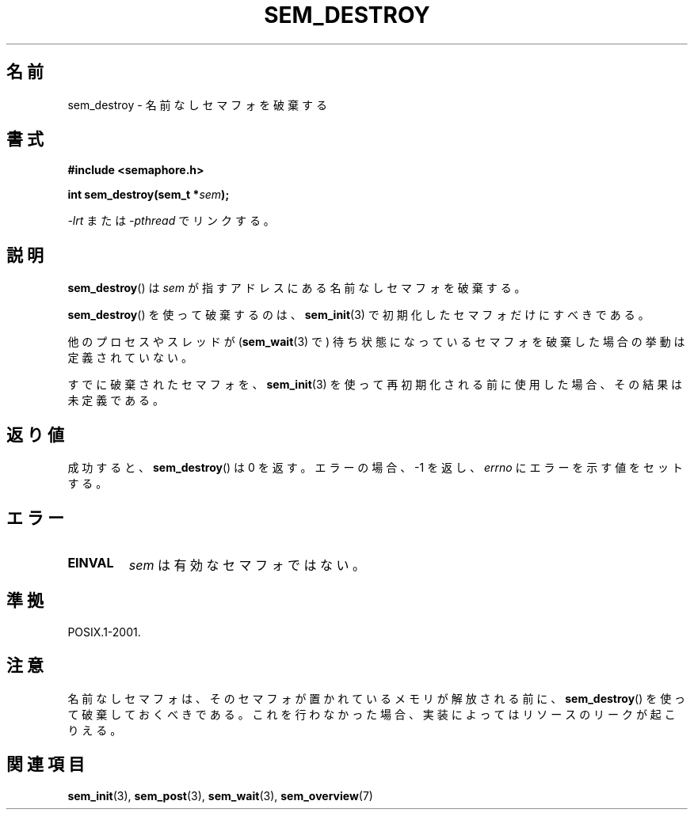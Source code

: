 '\" t
.\" Hey Emacs! This file is -*- nroff -*- source.
.\"
.\" Copyright (C) 2006 Michael Kerrisk <mtk.manpages@gmail.com>
.\"
.\" Permission is granted to make and distribute verbatim copies of this
.\" manual provided the copyright notice and this permission notice are
.\" preserved on all copies.
.\"
.\" Permission is granted to copy and distribute modified versions of this
.\" manual under the conditions for verbatim copying, provided that the
.\" entire resulting derived work is distributed under the terms of a
.\" permission notice identical to this one.
.\"
.\" Since the Linux kernel and libraries are constantly changing, this
.\" manual page may be incorrect or out-of-date.  The author(s) assume no
.\" responsibility for errors or omissions, or for damages resulting from
.\" the use of the information contained herein.  The author(s) may not
.\" have taken the same level of care in the production of this manual,
.\" which is licensed free of charge, as they might when working
.\" professionally.
.\"
.\" Formatted or processed versions of this manual, if unaccompanied by
.\" the source, must acknowledge the copyright and authors of this work.
.\"
.\" Japanese Version Copyright (c) 2006 Akihiro MOTOKI all rights reserved.
.\" Translated 2006-04-18, Akihiro MOTOKI <amotoki@dd.iij4u.or.jp>
.\"
.TH SEM_DESTROY 3 2006-03-25 "Linux" "Linux Programmer's Manual"
.SH 名前
sem_destroy \- 名前なしセマフォを破棄する
.SH 書式
.nf
.B #include <semaphore.h>
.sp
.BI "int sem_destroy(sem_t *" sem );
.fi
.sp
\fI\-lrt\fP または \fI\-pthread\fP でリンクする。
.SH 説明
.BR sem_destroy ()
は
.I sem
が指すアドレスにある名前なしセマフォを破棄する。

.BR sem_destroy ()
を使って破棄するのは、
.BR sem_init (3)
で初期化したセマフォだけにすべきである。

他のプロセスやスレッドが
.RB ( sem_wait (3)
で) 待ち状態になっているセマフォを破棄した場合の挙動は定義されていない。

すでに破棄されたセマフォを、
.BR sem_init (3)
を使って再初期化される前に使用した場合、その結果は未定義である。
.SH 返り値
成功すると、
.BR sem_destroy ()
は 0 を返す。エラーの場合、\-1 を返し、
.I errno
にエラーを示す値をセットする。
.SH エラー
.TP
.B EINVAL
.I sem
は有効なセマフォではない。
.SH 準拠
POSIX.1-2001.
.SH 注意
名前なしセマフォは、そのセマフォが置かれているメモリが解放される前に、
.BR sem_destroy ()
を使って破棄しておくべきである。これを行わなかった場合、実装によっては
リソースのリークが起こりえる。
.\" NPTL ではリークは起こらない。sem_destroy () は何もしないだけ..
.SH 関連項目
.BR sem_init (3),
.BR sem_post (3),
.BR sem_wait (3),
.BR sem_overview (7)
